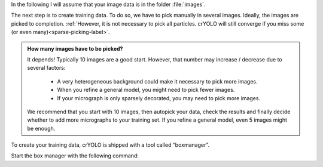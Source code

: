 In the following I will assume that your image data is in the folder :file:`images`.

The next step is to create training data. To do so, we have to pick manually in several images. Ideally, the images are picked to completion. :ref:`However, it is not necessary to pick all particles. crYOLO will still converge if you miss some (or even many)<sparse-picking-label>`.

.. admonition:: How many images have to be picked?

    It depends! Typically 10 images are a good start. However, that number may increase / decrease
    due to several factors:

        * A very heterogeneous background could make it necessary to pick more images.
        * When you refine a general model, you might need to pick fewer images.
        * If your micrograph is only sparsely decorated, you may need to pick more images.

    We recommend that you start with 10 images, then autopick your data, check the results and
    finally decide whether to add more micrographs to your training set. If you refine a general
    model, even 5 images might be enough.

To create your training data, crYOLO is shipped with a tool called “boxmanager”.

Start the box manager with the following command:

.. prompt:: bash $

    cryolo_boxmanager.py
